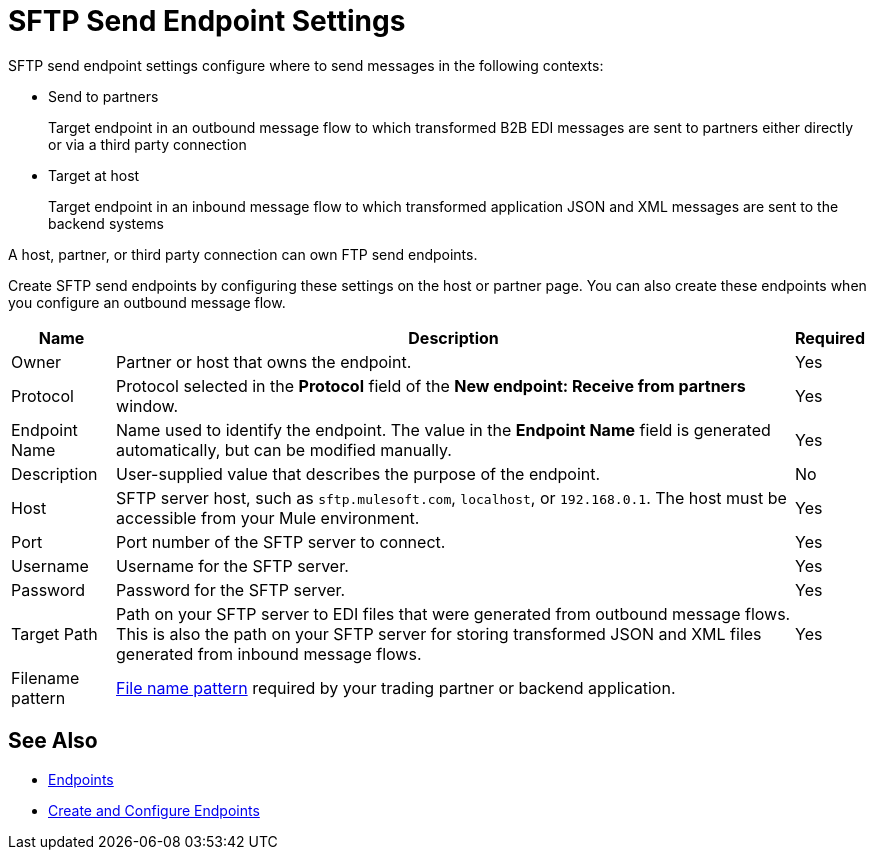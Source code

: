 = SFTP Send Endpoint Settings

SFTP send endpoint settings configure where to send messages in the following contexts:

* Send to partners
+
Target endpoint in an outbound message flow to which transformed B2B EDI messages are sent to partners either directly or via a third party connection
+
* Target at host
+
Target endpoint in an inbound message flow to which transformed application JSON and XML messages are sent to the backend systems

A host, partner, or third party connection can own FTP send endpoints.

Create SFTP send endpoints by configuring these settings on the host or partner page. You can also create these endpoints when you configure an outbound message flow.

[%header%autowidth.spread]
|===
|Name |Description | Required

| Owner
| Partner or host that owns the endpoint.
| Yes

| Protocol
| Protocol selected in the *Protocol* field of the *New endpoint: Receive from partners* window.
| Yes

|Endpoint Name
| Name used to identify the endpoint. The value in the *Endpoint Name* field is generated automatically, but can be modified manually.
| Yes

|Description
|User-supplied value that describes the purpose of the endpoint.
| No

|Host
| SFTP server host, such as `sftp.mulesoft.com`, `localhost`, or `192.168.0.1`. The host must be accessible from your Mule environment.
|Yes

|Port
|Port number of the SFTP server to connect.
|Yes

|Username
|Username for the SFTP server.
|Yes

|Password
|Password for the SFTP server.
|Yes

|Target Path
|Path on your SFTP server to EDI files that were generated from outbound message flows. This is also the path on your SFTP server for storing
transformed JSON and XML files generated from inbound message flows.
|Yes

|Filename pattern
|xref:file-name-pattern.adoc[File name pattern] required by your trading partner or backend application.
|
|===

== See Also

* xref:endpoints.adoc[Endpoints]
* xref:create-endpoint.adoc[Create and Configure Endpoints]
